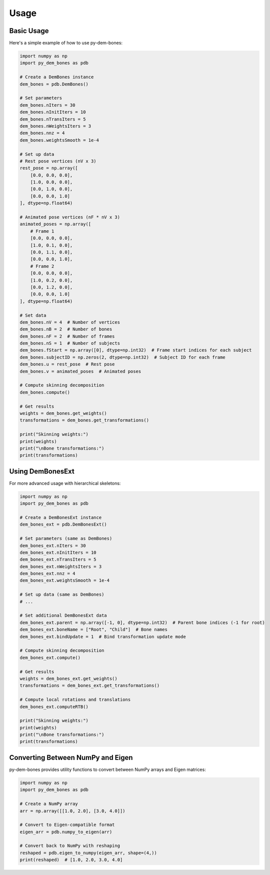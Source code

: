 Usage
=====

Basic Usage
----------

Here's a simple example of how to use py-dem-bones:

.. code-block:: python

    import numpy as np
    import py_dem_bones as pdb

    # Create a DemBones instance
    dem_bones = pdb.DemBones()

    # Set parameters
    dem_bones.nIters = 30
    dem_bones.nInitIters = 10
    dem_bones.nTransIters = 5
    dem_bones.nWeightsIters = 3
    dem_bones.nnz = 4
    dem_bones.weightsSmooth = 1e-4

    # Set up data
    # Rest pose vertices (nV x 3)
    rest_pose = np.array([
        [0.0, 0.0, 0.0],
        [1.0, 0.0, 0.0],
        [0.0, 1.0, 0.0],
        [0.0, 0.0, 1.0]
    ], dtype=np.float64)

    # Animated pose vertices (nF * nV x 3)
    animated_poses = np.array([
        # Frame 1
        [0.0, 0.0, 0.0],
        [1.0, 0.1, 0.0],
        [0.0, 1.1, 0.0],
        [0.0, 0.0, 1.0],
        # Frame 2
        [0.0, 0.0, 0.0],
        [1.0, 0.2, 0.0],
        [0.0, 1.2, 0.0],
        [0.0, 0.0, 1.0]
    ], dtype=np.float64)

    # Set data
    dem_bones.nV = 4  # Number of vertices
    dem_bones.nB = 2  # Number of bones
    dem_bones.nF = 2  # Number of frames
    dem_bones.nS = 1  # Number of subjects
    dem_bones.fStart = np.array([0], dtype=np.int32)  # Frame start indices for each subject
    dem_bones.subjectID = np.zeros(2, dtype=np.int32)  # Subject ID for each frame
    dem_bones.u = rest_pose  # Rest pose
    dem_bones.v = animated_poses  # Animated poses

    # Compute skinning decomposition
    dem_bones.compute()

    # Get results
    weights = dem_bones.get_weights()
    transformations = dem_bones.get_transformations()

    print("Skinning weights:")
    print(weights)
    print("\nBone transformations:")
    print(transformations)

Using DemBonesExt
----------------

For more advanced usage with hierarchical skeletons:

.. code-block:: python

    import numpy as np
    import py_dem_bones as pdb

    # Create a DemBonesExt instance
    dem_bones_ext = pdb.DemBonesExt()

    # Set parameters (same as DemBones)
    dem_bones_ext.nIters = 30
    dem_bones_ext.nInitIters = 10
    dem_bones_ext.nTransIters = 5
    dem_bones_ext.nWeightsIters = 3
    dem_bones_ext.nnz = 4
    dem_bones_ext.weightsSmooth = 1e-4

    # Set up data (same as DemBones)
    # ...

    # Set additional DemBonesExt data
    dem_bones_ext.parent = np.array([-1, 0], dtype=np.int32)  # Parent bone indices (-1 for root)
    dem_bones_ext.boneName = ["Root", "Child"]  # Bone names
    dem_bones_ext.bindUpdate = 1  # Bind transformation update mode

    # Compute skinning decomposition
    dem_bones_ext.compute()

    # Get results
    weights = dem_bones_ext.get_weights()
    transformations = dem_bones_ext.get_transformations()

    # Compute local rotations and translations
    dem_bones_ext.computeRTB()

    print("Skinning weights:")
    print(weights)
    print("\nBone transformations:")
    print(transformations)

Converting Between NumPy and Eigen
--------------------------------

py-dem-bones provides utility functions to convert between NumPy arrays and Eigen matrices:

.. code-block:: python

    import numpy as np
    import py_dem_bones as pdb

    # Create a NumPy array
    arr = np.array([[1.0, 2.0], [3.0, 4.0]])

    # Convert to Eigen-compatible format
    eigen_arr = pdb.numpy_to_eigen(arr)

    # Convert back to NumPy with reshaping
    reshaped = pdb.eigen_to_numpy(eigen_arr, shape=(4,))
    print(reshaped)  # [1.0, 2.0, 3.0, 4.0]
